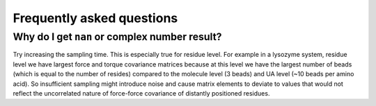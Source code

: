 Frequently asked questions
==============================

Why do I get ``nan`` or complex number result?
--------------------------------------------------

Try increasing the sampling time. This is especially true for residue level. 
For example in a lysozyme system, residue level we have largest force and torque covariance matrices because at this level we have the largest number of beads (which is equal to the number of resides) compared to the molecule level (3 beads) and UA level (~10 beads per amino acid). 
So insufficient sampling might introduce noise and cause matrix elements to deviate to values that would not reflect the uncorrelated nature of force-force covariance of distantly positioned residues.
